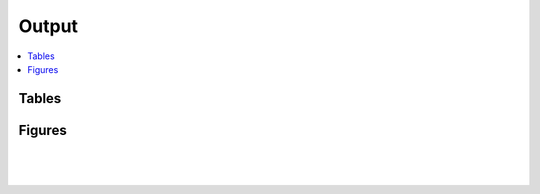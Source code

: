 .. _output::
Output
======

.. contents::
   :local:
   :backlinks: none

Tables
^^^^^^

Figures
^^^^^^^



|

.. figure:: _static/MAG_metabolic_pathways.pdf
   :scale: 80 %
   :alt: Presence/absence of proteins associated with metabolic pathways in MAGs including the degree of MAG completeness and contamination (in %).

|

.. raw:: html

    <iframe width="500" height="300" src="_static/rel_abundance_of_bacteria_and_archaea_in_metagenomes.html"></iframe>
